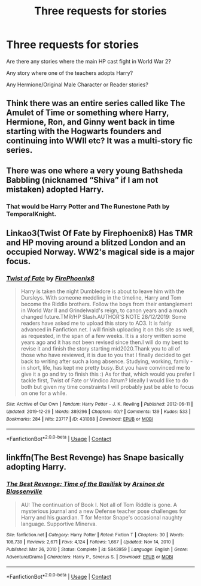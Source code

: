 #+TITLE: Three requests for stories

* Three requests for stories
:PROPERTIES:
:Author: adambomb90
:Score: 3
:DateUnix: 1619114853.0
:DateShort: 2021-Apr-22
:FlairText: Request
:END:
Are there any stories where the main HP cast fight in World War 2?

Any story where one of the teachers adopts Harry?

Any Hermione/Original Male Character or Reader stories?


** Think there was an entire series called like The Amulet of Time or something where Harry, Hermione, Ron, and Ginny went back in time starting with the Hogwarts founders and continuing into WWII etc? It was a multi-story fic series.
:PROPERTIES:
:Author: hotaru-chan45
:Score: 2
:DateUnix: 1619118108.0
:DateShort: 2021-Apr-22
:END:


** There was one where a very young Bathsheda Babbling (nicknamed “Shiva” if I am not mistaken) adopted Harry.
:PROPERTIES:
:Author: ceplma
:Score: 2
:DateUnix: 1619120063.0
:DateShort: 2021-Apr-23
:END:

*** That would be Harry Potter and The Runestone Path by TemporalKnight.
:PROPERTIES:
:Author: RealLifeH_sapiens
:Score: 2
:DateUnix: 1619125935.0
:DateShort: 2021-Apr-23
:END:


** Linkao3(Twist Of Fate by Firephoenix8) Has TMR and HP moving around a blitzed London and an occupied Norway. WW2's magical side is a major focus.
:PROPERTIES:
:Author: xshadowfax
:Score: 2
:DateUnix: 1619121546.0
:DateShort: 2021-Apr-23
:END:

*** [[https://archiveofourown.org/works/431088][*/Twist of Fate/*]] by [[https://www.archiveofourown.org/users/FirePhoenix8/pseuds/FirePhoenix8][/FirePhoenix8/]]

#+begin_quote
  Harry is taken the night Dumbledore is about to leave him with the Dursleys. With someone meddling in the timeline, Harry and Tom become the Riddle brothers. Follow the boys from their entanglement in World War II and Grindelwald's reign, to canon years and a much changed future.TMR/HP Slash.AUTHOR'S NOTE 28/12/2019: Some readers have asked me to upload this story to AO3. It is fairly advanced in Fanfiction.net. I will finish uploading it on this site as well, as requested, in the span of a few weeks. It is a story written some years ago and it has not been revised since then.I will do my best to revise it and finish the story starting mid2020.Thank you to all of those who have reviewed, it is due to you that I finally decided to get back to writing after such a long absence. Studying, working, family - in short, life, has kept me pretty busy. But you have convinced me to give it a go and try to finish this :) As for that, which would you prefer I tackle first, Twist of Fate or Vindico Atrum? Ideally I would like to do both but given my time constraints I will probably just be able to focus on one for a while.
#+end_quote

^{/Site/:} ^{Archive} ^{of} ^{Our} ^{Own} ^{*|*} ^{/Fandom/:} ^{Harry} ^{Potter} ^{-} ^{J.} ^{K.} ^{Rowling} ^{*|*} ^{/Published/:} ^{2012-06-11} ^{*|*} ^{/Updated/:} ^{2019-12-29} ^{*|*} ^{/Words/:} ^{389296} ^{*|*} ^{/Chapters/:} ^{40/?} ^{*|*} ^{/Comments/:} ^{139} ^{*|*} ^{/Kudos/:} ^{533} ^{*|*} ^{/Bookmarks/:} ^{284} ^{*|*} ^{/Hits/:} ^{23717} ^{*|*} ^{/ID/:} ^{431088} ^{*|*} ^{/Download/:} ^{[[https://archiveofourown.org/downloads/431088/Twist%20of%20Fate.epub?updated_at=1577887641][EPUB]]} ^{or} ^{[[https://archiveofourown.org/downloads/431088/Twist%20of%20Fate.mobi?updated_at=1577887641][MOBI]]}

--------------

*FanfictionBot*^{2.0.0-beta} | [[https://github.com/FanfictionBot/reddit-ffn-bot/wiki/Usage][Usage]] | [[https://www.reddit.com/message/compose?to=tusing][Contact]]
:PROPERTIES:
:Author: FanfictionBot
:Score: 2
:DateUnix: 1619121575.0
:DateShort: 2021-Apr-23
:END:


** linkffn(The Best Revenge) has Snape basically adopting Harry.
:PROPERTIES:
:Author: sailingg
:Score: 1
:DateUnix: 1619158136.0
:DateShort: 2021-Apr-23
:END:

*** [[https://www.fanfiction.net/s/5843959/1/][*/The Best Revenge: Time of the Basilisk/*]] by [[https://www.fanfiction.net/u/352534/Arsinoe-de-Blassenville][/Arsinoe de Blassenville/]]

#+begin_quote
  AU: The continuation of Book I. Not all of Tom Riddle is gone. A mysterious journal and a new Defense teacher pose challenges for Harry and his guardian. T for Mentor Snape's occasional naughty language. Supportive Minerva.
#+end_quote

^{/Site/:} ^{fanfiction.net} ^{*|*} ^{/Category/:} ^{Harry} ^{Potter} ^{*|*} ^{/Rated/:} ^{Fiction} ^{T} ^{*|*} ^{/Chapters/:} ^{30} ^{*|*} ^{/Words/:} ^{108,739} ^{*|*} ^{/Reviews/:} ^{2,671} ^{*|*} ^{/Favs/:} ^{4,124} ^{*|*} ^{/Follows/:} ^{1,667} ^{*|*} ^{/Updated/:} ^{Nov} ^{14,} ^{2010} ^{*|*} ^{/Published/:} ^{Mar} ^{26,} ^{2010} ^{*|*} ^{/Status/:} ^{Complete} ^{*|*} ^{/id/:} ^{5843959} ^{*|*} ^{/Language/:} ^{English} ^{*|*} ^{/Genre/:} ^{Adventure/Drama} ^{*|*} ^{/Characters/:} ^{Harry} ^{P.,} ^{Severus} ^{S.} ^{*|*} ^{/Download/:} ^{[[http://www.ff2ebook.com/old/ffn-bot/index.php?id=5843959&source=ff&filetype=epub][EPUB]]} ^{or} ^{[[http://www.ff2ebook.com/old/ffn-bot/index.php?id=5843959&source=ff&filetype=mobi][MOBI]]}

--------------

*FanfictionBot*^{2.0.0-beta} | [[https://github.com/FanfictionBot/reddit-ffn-bot/wiki/Usage][Usage]] | [[https://www.reddit.com/message/compose?to=tusing][Contact]]
:PROPERTIES:
:Author: FanfictionBot
:Score: 1
:DateUnix: 1619158158.0
:DateShort: 2021-Apr-23
:END:
